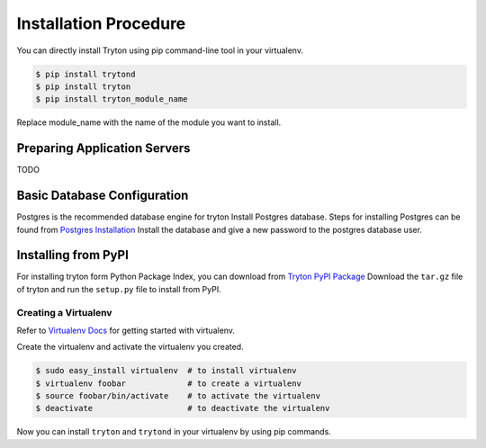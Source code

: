 Installation Procedure
======================

You can directly install Tryton using pip command-line tool in your
virtualenv.

.. code-block:: bash

    $ pip install trytond
    $ pip install tryton
    $ pip install tryton_module_name

Replace module_name with the name of the module you want to install.


Preparing Application Servers
-----------------------------

TODO


Basic Database Configuration
----------------------------

Postgres is the recommended database engine for tryton
Install Postgres database. Steps for installing Postgres can be
found from `Postgres Installation <http://wiki.postgresql.org/wiki/Detailed_installation_guides/>`_
Install the database and give a new password to the postgres database
user.


Installing from PyPI
--------------------

For installing tryton form Python Package Index, you can download from
`Tryton PyPI Package <https://pypi.python.org/pypi/tryton/3.0.0/>`_
Download the ``tar.gz`` file of tryton and run the ``setup.py`` file to install
from PyPI.


Creating a Virtualenv
`````````````````````

Refer to `Virtualenv Docs <https://pypi.python.org/pypi/virtualenv/>`_
for getting started with virtualenv.

Create the virtualenv and activate the virtualenv you created.

.. code-block:: bash

    $ sudo easy_install virtualenv  # to install virtualenv
    $ virtualenv foobar             # to create a virtualenv
    $ source foobar/bin/activate    # to activate the virtualenv
    $ deactivate                    # to deactivate the virtualenv

Now you can install ``tryton`` and ``trytond`` in your virtualenv by using pip
commands.

